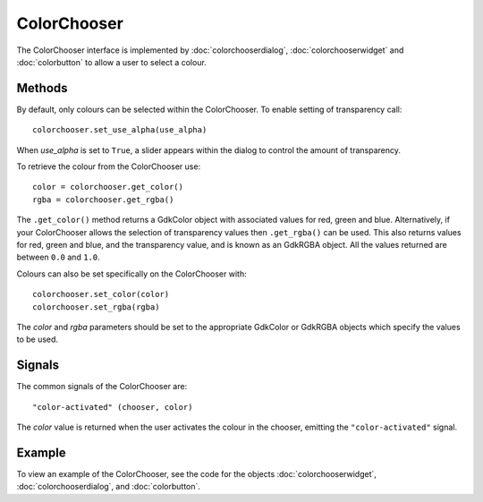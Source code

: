 ColorChooser
============
The ColorChooser interface is implemented by :doc:`colorchooserdialog`, :doc:`colorchooserwidget` and :doc:`colorbutton` to allow a user to select a colour.

=======
Methods
=======
By default, only colours can be selected within the ColorChooser. To enable setting of transparency call::

  colorchooser.set_use_alpha(use_alpha)

When *use_alpha* is set to ``True``, a slider appears within the dialog to control the amount of transparency.

To retrieve the colour from the ColorChooser use::

  color = colorchooser.get_color()
  rgba = colorchooser.get_rgba()

The ``.get_color()`` method returns a GdkColor object with associated values for red, green and blue. Alternatively, if your ColorChooser allows the selection of transparency values then ``.get_rgba()`` can be used. This also returns values for red, green and blue, and the transparency value, and is known as an GdkRGBA object. All the values returned are between ``0.0`` and ``1.0``.

Colours can also be set specifically on the ColorChooser with::

  colorchooser.set_color(color)
  colorchooser.set_rgba(rgba)

The *color* and *rgba* parameters should be set to the appropriate GdkColor or GdkRGBA objects which specify the values to be used.

=======
Signals
=======
The common signals of the ColorChooser are::

  "color-activated" (chooser, color)

The *color* value is returned when the user activates the colour in the chooser, emitting the ``"color-activated"`` signal.

=======
Example
=======
To view an example of the ColorChooser, see the code for the objects :doc:`colorchooserwidget`, :doc:`colorchooserdialog`, and :doc:`colorbutton`.
